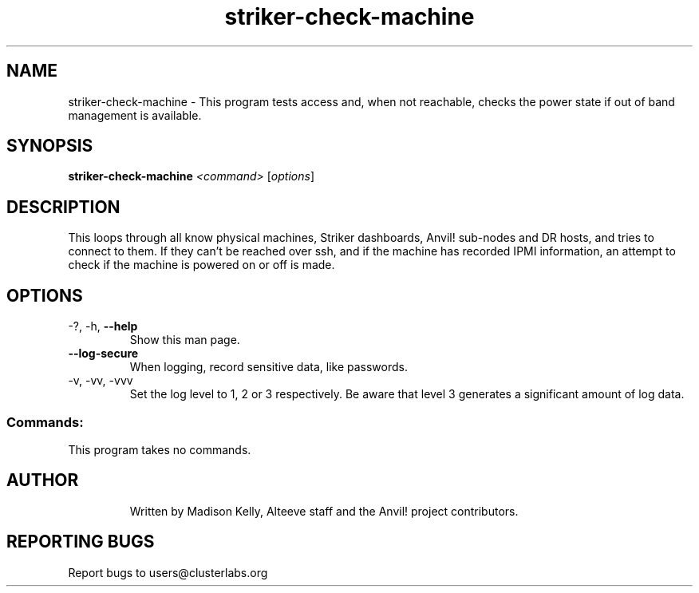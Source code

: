 .\" Manpage for the Anvil! machine power and access reporting tool.
.\" Contact mkelly@alteeve.com to report issues, concerns or suggestions.
.TH striker-check-machine "8" "June 20 2023" "Anvil! Intelligent Availability™ Platform"
.SH NAME
striker-check-machine \- This program tests access and, when not reachable, checks the power state if out of band management is available.
.SH SYNOPSIS
.B striker-check-machine 
\fI\,<command> \/\fR[\fI\,options\/\fR]
.SH DESCRIPTION
This loops through all know physical machines, Striker dashboards, Anvil! sub-nodes and DR hosts, and tries to connect to them. If they can't be reached over ssh, and if the machine has recorded IPMI information, an attempt to check if the machine is powered on or off is made.
.TP
.SH OPTIONS
.TP
\-?, \-h, \fB\-\-help\fR
Show this man page.
.TP
\fB\-\-log-secure\fR
When logging, record sensitive data, like passwords.
.TP
\-v, \-vv, \-vvv
Set the log level to 1, 2 or 3 respectively. Be aware that level 3 generates a significant amount of log data.
.SS "Commands:"
.TP
This program takes no commands.
.TP
.SH AUTHOR
Written by Madison Kelly, Alteeve staff and the Anvil! project contributors.
.SH "REPORTING BUGS"
Report bugs to users@clusterlabs.org
